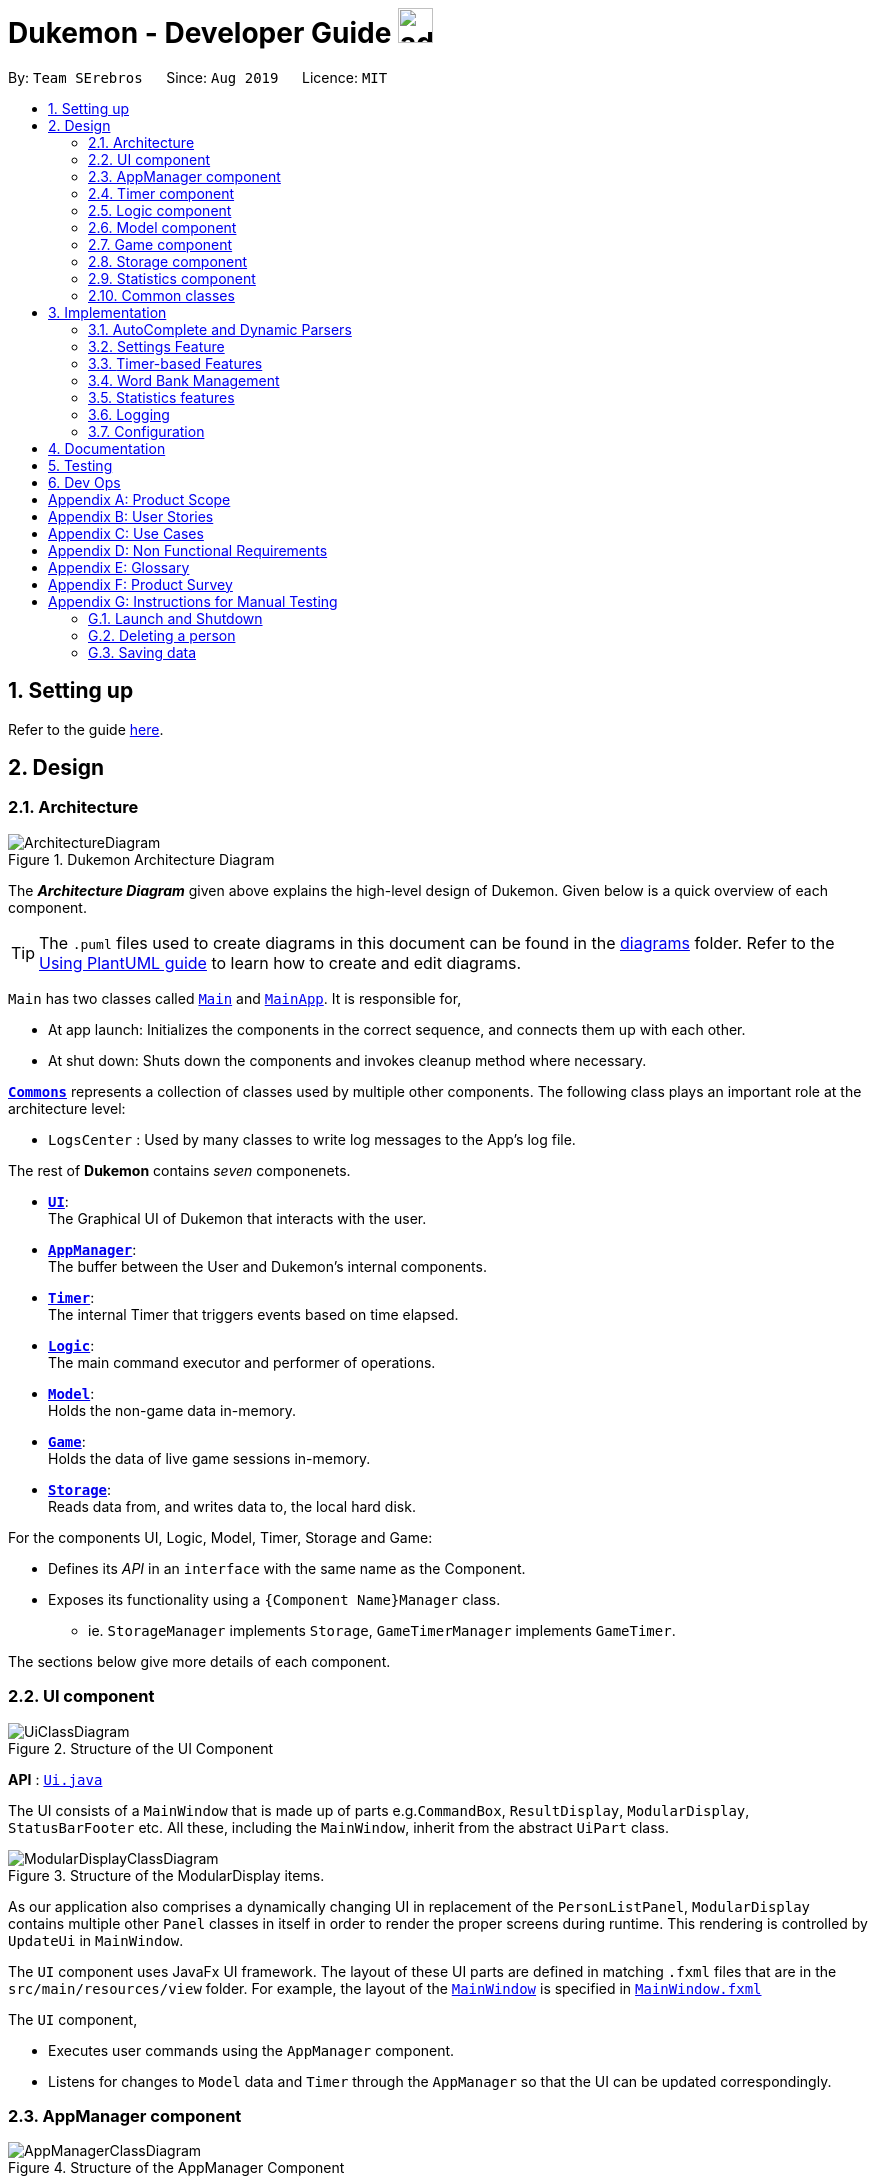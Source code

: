 = Dukemon - Developer Guide image:address_book_32.png[width=35]
:site-section: DeveloperGuide
:toc:
:toc-title:
:toc-placement: preamble
:sectnums:
:imagesDir: images
:stylesDir: stylesheets
:xrefstyle: full
ifdef::env-github[]
:tip-caption: :bulb:
:note-caption: :information_source:
:warning-caption: :warning:
endif::[]
:repoURL: https://github.com/AY1920S1-CS2103T-T11-2/main

By: `Team SErebros`      Since: `Aug 2019`      Licence: `MIT`

== Setting up

Refer to the guide <<SettingUp#, here>>.

== Design

// tag::yida-design[]

[[Design-Architecture]]
=== Architecture

.Dukemon Architecture Diagram
image::ArchitectureDiagram.png[]

The *_Architecture Diagram_* given above explains the high-level design of Dukemon. Given below is a quick overview of each component.

[TIP]
The `.puml` files used to create diagrams in this document can be found in the link:{repoURL}/docs/diagrams/[diagrams] folder.
Refer to the <<UsingPlantUml#, Using PlantUML guide>> to learn how to create and edit diagrams.

`Main` has two classes called link:{repoURL}/blob/master/src/main/java/seedu/address/Main.java[`Main`] and link:{repoURL}/blob/master/src/main/java/seedu/address/MainApp.java[`MainApp`]. It is responsible for,

* At app launch: Initializes the components in the correct sequence, and connects them up with each other.
* At shut down: Shuts down the components and invokes cleanup method where necessary.

<<Design-Commons,*`Commons`*>> represents a collection of classes used by multiple other components.
The following class plays an important role at the architecture level:

* `LogsCenter` : Used by many classes to write log messages to the App's log file.

The rest of *Dukemon* contains _seven_ componenets.

* <<Design-Ui,*`UI`*>>: +
The Graphical UI of Dukemon that interacts with the user.
* <<Design-AppManager, *`AppManager`*>>: +
The buffer between the User and Dukemon's internal components.
* <<Design-Timer, *`Timer`*>>: +
The internal Timer that triggers events based on time elapsed.
* <<Design-Logic,*`Logic`*>>: +
The main command executor and performer of operations.
* <<Design-Model,*`Model`*>>: +
Holds the non-game data in-memory.
* <<Design-Game,*`Game`*>>: +
Holds the data of live game sessions in-memory.
* <<Design-Storage,*`Storage`*>>: +
Reads data from, and writes data to, the local hard disk.

For the components UI, Logic, Model, Timer, Storage and Game:

* Defines its _API_ in an `interface` with the same name as the Component.
* Exposes its functionality using a `{Component Name}Manager` class.
** ie. `StorageManager` implements `Storage`, `GameTimerManager` implements `GameTimer`.

// end::yida-design[]


[discrete]
//==== How the architecture components interact with each other
//
//The _Sequence Diagram_ below shows how the components interact with each other for the scenario where the user issues the command `delete 1`.
//
//.Component interactions for `delete 1` command
//image::ArchitectureSequenceDiagram.png[]

The sections below give more details of each component.

// tag::paului[]
[[Design-Ui]]
=== UI component

.Structure of the UI Component
image::UiClassDiagram.png[]

*API* : link:{repoURL}/blob/master/src/main/java/seedu/address/ui/UiManager.java[`Ui.java`]

The UI consists of a `MainWindow` that is made up of parts e.g.`CommandBox`, `ResultDisplay`, `ModularDisplay`, `StatusBarFooter` etc. All these, including the `MainWindow`, inherit from the abstract `UiPart` class.

.Structure of the ModularDisplay items.
image::ModularDisplayClassDiagram.png[]

As our application also comprises a dynamically changing UI in replacement of the `PersonListPanel`, `ModularDisplay` contains multiple other `Panel` classes in itself in order to render the proper screens during runtime. This rendering is controlled by `UpdateUi` in `MainWindow`.

The `UI` component uses JavaFx UI framework. The layout of these UI parts are defined in matching `.fxml` files that are in the `src/main/resources/view` folder. For example, the layout of the link:{repoURL}/src/main/java/seedu/address/ui/MainWindow.java[`MainWindow`] is specified in link:{repoURL}/src/main/resources/view/MainWindow.fxml[`MainWindow.fxml`]

The `UI` component,

* Executes user commands using the `AppManager` component.
* Listens for changes to `Model` data and `Timer` through the `AppManager` so that the UI can be updated correspondingly.
// end::paului[]

// tag::yida-AppManager[]

[[Design-AppManager]]
=== AppManager component

.Structure of the AppManager Component
image::AppManagerClassDiagram.png[]

The `AppManager` component serves as a _Facade_ layer and communication hub between the internal components of _Dukemon_ and the _UI_ components.
Using this extra layer provides better abstraction between the `UI` and the internal components, especially between the `Timer`
and the `UI`.

`AppManager` communicates with both the `Logic` and `Timer` components to send feedback to the `UI` to display back to the user.

* Gets feedback for commands by through `Logic`
* Starts and Stops the `Timer` when required.
* Makes call-backs to the `UI` to update various `UI` components.
* Initiates collection of `Statistics` by pulling data (eg. Time Elapsed) from `Timer` and `Logic`.

[[Design-Timer]]
=== Timer component

[[fig-TimerClassDiagram]]
.Structure of the Timer Component
image::TimerClassDiagram.png[]

*API* :
link:{repoURL}/blob/master/src/main/java/seedu/address/appmanager/timer/GameTimer.java[`GameTimer.java`]

The `Timer` consists of a `GameTimer` that will keep track of time elapsed via an internal countdown timer
and notify the `AppManager`, who will notify the `UI` components.

* Dealing with the internal countdown timer that runs during a game session.
* Periodically triggering _callbacks_ that will notify the `AppManager` component.
* Gets timestamps to trigger `Hints` via a `HintTimingQueue`

_Due to the fact that the `Timer` has to work closely with the `UI` and `AppManager` (without being
coupled directly), it is separated from the `Logic`, `Model` and `Game` components._

// end::yida-AppManager[]

// tag::subbashdg2[]
[[Design-Logic]]
=== Logic component
_This section breakdown the logic package into its internal components_

[[fig-LogicClassDiagram]]
.Structure of the Logic Component
image::LogicClassDiagram.png[width="600"]

Logic is primarily built by two segments: Command and Parser.

===== Command

    Command is an abstract class.

    Four other abstract classes (WordBankCommand, CardCommand, GameCommand and SettingsCommand) extend Command.

    Concrete Command classes with an execute method implementation extend one of the above four abstract classes.

===== Parser

    ParserManager holds reference to two SpecificModeParsers

    The SpecificModeParsers change based on current application mode.

    They hold references to all concrete Parser and Command Classes with the help of ClassUtil

Logic fulfils its contracts with other packages through two interfaces: Logic and UiLogicHelper

==== Interaction through Logic Interface

Examples of transactions promised by Logic API include command execution, command result and update statistics.


* Command Execution through `Logic Interface`

.  A String from Ui package gets to `ParserManager` and gets converted into a `Command` object which is executed by the `LogicManager`.
.  The command execution can affect the `Model` (e.g. adding a word meaning pair into wordbank).
.  The result of the command execution is encapsulated as a `CommandResult` object which is passed back to the `Ui` and `AppManager`.
.  In addition, the `CommandResult` object can also instruct the `Ui` to perform certain actions, such as displaying help to the user.


==== Interaction through UiLogicHelper Interface

UiLogicHelper APIs is a subset of Logic APIs and only contains transactions for AutoComplete. It exposes the functionalities through the following getter methods:

* `List<AutoFillAction>#getMenuItems(String text)` -- Gets a List of AutoFillActions to fill up AutoComplete display based on current user input given in text
* `ModeEnum#getMode()` -- Retrieves the application mode to display visually to the user (represented by enumeration object ModeEnum)
* `List<ModeEnum>#getModes()` -- Retrieves the possible modes the user can transition to from current mode


The following sequence diagram shows how the AutoComplete operation runs when user keys in "st" into command box.

.Sequence Diagram of AutoComplete
image::AutoCompleteSequenceDiagram.png[width="600"]


*API* :
link:https://github.com/AY1920S1-CS2103T-T11-2/main/blob/master/src/main/java/seedu/address/logic/Logic.java[`Logic.java`]
link:https://github.com/AY1920S1-CS2103T-T11-2/main/blob/master/src/main/java/seedu/address/logic/UiLogicHelper.java[`UiLogicHelper.java`]




// end::subbashdg2[]

// tag::chenhui-model[]

[[Design-Model]]
=== Model component

.Structure of the Model Component
image::ModelClassDiagram.png[]

// end::chenhui-model[]

*API* : link:{repoURL}/src/main/java/seedu/address/model/Model.java[`Model.java`]

The `Model`,

* contains information that the game requires at run time. They include: `WordBankList`, `WordBankStatisticsList`,
 `GlobalStatistics`, `Game`, `AppSettings`, `UserPrefs`.
* does not depend on any of the higher level components. i.e. `Ui`, `Timer`, `AppManager`, `Logic`, `Storage`.
* has a direct reference to a user selected `WordBank`.
* exposes an unmodifiable `ObservableList<Card>` that can be 'observed' e.g. the UI can be bound to this list so that
the UI automatically updates when the data in the list change.


// tag::yida-game[]

[[Design-Game]]
=== Game component

.Structure of the Game Component
image::GameClassDiagram.png[]

The `Game` component,

* stores a _shuffled_ `List<Card>` that is cloned/copied from a `ReadOnlyWordBank`.
* maintains an `Index` to keep track of the state of the game.
* has an associated `DifficultyEnum` that dictates the time allowed for each question.
* verifies `Guess` that are sent by `Logic` (User's guesses)

// end::yida-game[]

// tag::chenhui-storage[]

[[Design-Storage]]
=== Storage component

.Structure of the Storage Component
image::StorageClassDiagram.png[]

// end::chenhui-storage[]

*API* : link:{repoURL}/src/main/java/seedu/address/storage/Storage.java[`Storage.java`]

The `Storage` component,

* contains multiple types of distinct storage system.
* does not depend on any of the higher level components. i.e. `Ui`, `Timer`, `AppManager`, `Logic`, `Model`.
* handles function calls directly to the computer's system.
* can save data objects in json format and read it back.


// tag::jasonstats[]
[[Design-Statistics]]
=== Statistics component
The Statistics component includes 2 main subcomponents:

* A `GlobalStatistics`, containing the user's total number of games played and the number of games played in the
current week.
* A `WordBankStatisticsList`, which is a collection of `WordBankStatistics`, one for each `WordBank`.


The class diagram of the Statistics component is shown below:

.Statistics class diagram.
image::StatisticsClassDiagram.png[]

// end::jasonstats[]

[[Design-Commons]]
=== Common classes

Classes used by multiple components are in the `seedu.Dukemon.commons` package.


== Implementation

This section describes some noteworthy details on how certain features are implemented.

// tag::autocompleteimplementation[]
=== AutoComplete and Dynamic Parsers
_This section explains how the design choice of Dynamic Parsers fulfils AutoComplete and Command Execution._

ParserManager dynamically changes parser depending on current mode the game is at. This is modeled using the Strategy Pattern. https://en.wikipedia.org/wiki/Strategy_pattern.

Instead of choosing a  single parser to use at compile time, they are chosen at runtime depending on runtime state. This supports a variety of benefits which are explained under design considerations.

The above implementation empowers the application with the following features :

.   Every user keystroke only auto completes the right commands
.   Only the right commands get parsed and executed. What are the right commands? They are the commands that belong to the current mode and switch commands when preconditions are met.


==== Implementation details of ParserManager


.  `ParserManager` instance has reference to two `SpecificModeParser` objects
.  When user enters a keystroke, the `SpecificModeParser` which holds switch commands or `SpecificModeParser` which holds current mode commands are accessed based on internal state.
.   Internal State consists of booleans: gameIsOver, bankLoaded and enumeration ModeEnum: HOME, OPEN, GAME, SETTINGS
.   Boolean algebra is used to derive the four overall states.

   The below activity diagram demonstrates four possible states and a typical user flow.

.Activity diagram of a typical application flow
image::StateActivityDiagram.PNG[width="400"]

*   Definitions of Switch and Mode in table above
**   SwitchCommands = (commands that change mode)
**   ModeCommands = (commands that belong to a specific mode ie Home, Open, Game and Settings)

==== Implementation details of SpecificModeParser

*   SpecificModeParsers use  ClassUtil to handle instantiation of Parser and Command objects.
*   ClassUtil holds a list of references to Command and Parsers classes. In Java class references are passed using .class attribute. Example: AddCommand.class
*   Internally, ClassUtil employs java reflections to find attributes of classes without instantiating them. Code for it is succinct and shown in the snippet https://github.com/AY1920S1-CS2103T-T11-2/main/blob/master/docs/images/reflectionsSnippet.PNG[linked here].


*   Also, when a command needs to be executed, it instantiates the Parser object (if any) and Command object at runtime.

*   https://github.com/AY1920S1-CS2103T-T11-2/main/blob/master/docs/images/reflectionsSnippet2.PNG[Here] is a snippet is from ParserManager. Just one line of code is necessary to include a new command with its parser. Example:

    temp.add(NewCommand.class, NewCommandParser.class);


==== Design Considerations


|===
||**Alternative 1**|**Alternative 2**
|**Aspect 1**: +
How parser and command objects are instantiated in SpecificModeParser
| **Use java reflections to hold a list of classes and iterate through them to pick the matching classes** +
 +
[underline]_Pros:_ +
Open Close Principle strictly followed. Adding a command and a parser takes only one line of code. +
 +
[underline]_Cons:_ +
It is developer's responsibility to ensure classes subclass the abstract Command class as compile time errors would not be thrown.
|**Use switches to match the command word with the right parsers** +
 +
[underline]_Pros:_ +
Compile time error would be thrown if new command or parser does not subclass correctly. +
 +
[underline]_Cons:_ +
Adding a new command with parser would require the developer to insert it into multiple locations as the autocomplete feature needs an iterable command list.

3+|**Why did we choose Alternative 1:** +
Given that ClassUtil gracefully handles wrongly passed class references, the lack of compile time check does not impair the functionality of the application. Furthermore, alternative 1 prevents code duplication for autocomplete and executing.

|**Aspect 2:** +
Single Parser vs Parser Manager
| **Using a ParserManager to dynamically switch between Parsers based on current state** +
 +
[underline]_Pros:_ +
Commands not belonging to specific mode would not be parsed +
 +
[underline]_Cons:_ +
More code to write for initial developer.
| **Use a single parser** +
 +
[underline]_Pros_ +
We do not need to restructure the logic package. +
 +
[underline]_Cons_ +
Bad user experience as it autocompletes and parses commands that do not belong to a particular mode.
3+| **Why did we choose Alternative 1:** +
As commands are stateful, it would be easy to overlook the edge cases when so many combinations and permutations are likely. Segregating them by modes allows a better user experience and minimises the possibilities of bugs. Also, future extensibility  is improved for new modes and parsers as the Open Close Principle is abided.
|===


// end::autocompleteimplementation[]

// tag::settings[]
=== [underline]#Settings Feature#
==== Implementation
`AppSettings` was a class that was created to be integrated into the `Model` of the app. It currently contains these functionalities:

* `difficulty [EASY/MEDIUM/HARD]` to change the difficulty of the game.
* `hints [ON/OFF]` to turn hints on or off.
* `theme [DARK/LIGHT]` to change the theme of the app. Currently only supporting dark and light themes.

This feature provides the user an interface to make their own changes to the state of the machine. The settings set by the user will also be saved to a `.json` file under `data/appsettings.json`.

The activity diagram below summarizes what happens in the execution of a settings command:

.Activity diagram of the execution of a settings command.
image::SettingsActivityDiagram.png[]

[NOTE]
Take note that "mode" as defined in our project is the state in which the application is able to take commands specific to that mode.

Given below is a step by step walk-through of what happens when a user executes a difficulty command while in settings mode:

.Before state of application.
image::StateDiagramBefore.png[]
*Step 1:* +
Let us assume that the current difficulty of the application is "EASY". The object diagram above shows the current state of `AppSettings`.

.Sequence diagram of Step 2.
image::DifficultySequenceDiagram1.png[]
*Step 2:* +
When the user enters `difficulty hard`, the command gets passed into Ui first, which executes `AppManager#execute()`, which passes straight to `LogicManager#execute()` without any logic conditions to determine its execution path.

.Sequence diagram of Step 3.
image::DifficultySequenceDiagram2.png[]
*Step 3:* +
At `LogicManager#execute()` however, the command gets passed into a parser manager which filters out the `DifficultyCommand` as a non-switch command and it creates a `DifficultyCommand` to be executed.

.Sequence diagram of Step 4.
image::DifficultySequenceDiagram3.png[]
*Step 4:* +
Upon execution of the `DifficultyCommand`, the state of the model is changed such that the `DifficultyEnum` in `AppSettings` is now set to `HARD`.

.Sequence diagram of Step 5.
image::DifficultySequenceDiagram4.png[]
*Step 5:* +
Since the main function of the `difficulty` command is accomplished and all that is left is to update the ui, the `CommandResult` that is produced by the execution of the command goes back to `Ui` without much problem.

.Sequence diagram of Step 6.
image::DifficultySequenceDiagram5.png[]
*Step 6:* +
Assuming that there were no errors thrown during the execution of the `difficulty` command, the execution calls `updateModularDisplay` in `UpdateUi`. In here, the `ModeEnum.SETTINGS` is registered and it updates the settings display to properly reflect the change in difficulty.

The state of appSettings is then as follows:

.After state of application
image::StateDiagramAfter.png[]

==== Design Considerations

There were a few considerations for implementing an interface that essentially allows users to touch a lot of parts of the application through settings and some of these methods break software design principles. These are the considerations we came across:

|===
||**Alternative 1**|**Alternative 2**
|**Aspect 1**: +
Where to effect change when a setting is changed by the user
| **Effecting the change inside the `execute()` command of the settings commands**: +
 +
[underline]_Pros:_ +
Since the Command is taking care of all the execution, there is no need to worry about extra implementation of the settings' effects in their classes. +
 +
[underline]_Cons:_ +
However, there are certain situations that will break software design principles, such as the *Single Responsibility Principle* by doing the job of already existing classes.
|**Effecting the change in the part of the architecture that the setting is affecting. E.g, Changing the theme inside Ui or changing the difficulty inside model** +
 +
[underline]_Pros:_ +
This method practises good software engineering principles and it abides by the architecture diagram shown above as to where the changes of the settings are being effected. +
 +
[underline]_Cons:_ +
This method however requires that the reader gets familiar with the whole architecture diagram as they need to know where to implement the actual change in settings as opposed to creating a new class that performs the same functionality of an existing class.

3+|**Why did we choose Alternative 2:** +
We believe that software design principles exist for a reason. Furthermore, while alternative 1 may seem a lot simpler, Alternative 2 allows for extension just by adding new methods and refrains the user from having to extensively rework the structure of the application in order to add a new setting.

|**Aspect 2:** +
How to store information regarding the different settings
| **Storing it inside the enumerations that make up the choices for the settings** +
 +
[underline]_Pros:_ +
Having the information stored inside the enum allows for immutablilty, such that no other class can change the properties of the enums. Only the developer can change the values of the enums and it will subsequently affect all the methods and functionality that relies on said enum. +
 +
[underline]_Cons:_ +
In the case that the user wants to customise certain continuous settings such as time limit, they are unable to as those settings are already defined by the developer to be discrete options.
| **Storing it inside the classes that implement the settings** +
 +
[underline]_Pros_ +
The information is easily accessible from within the class itself and there is no need for extra import classes to handle the enums in alternative 1. +
 +
[underline]_Cons_ +
Unlike Alternative 1, the developer can create an extension to the class implementing the setting to allow the user to customise their settings even further, allowing for continuous values to be used rather than discrete values.
3+| **Why did we choose Alternative 1:** +
The considerations for this aspect was mainly down to how much customisability we wanted to grant our users. While having more customisability is better in some cases,
in this one, we do not think the added functionality of allowing the user to extensively customise their experience with our application to be particularly impactful not necessary. Moreover, alternative 2 makes for a less organised code base and we wanted to avoid that as much as possible.
|===
// end::settings[]

// tag::yida-timer[]

=== [underline]#Timer-based Features#

.Screenshot of the `Timer` component in action.
image::TimerDGScreenshot.png[]

==== Implementation Overview - Timer

The `Timer` component utilizes the `java.util.Timer` API to simulate a stopwatch that runs for each `Card` in a `Game`. It also relies on
using _Functional Interfaces_ as _callbacks_ to periodically notify other components in the system. Using _callbacks_
allows the `Timer` to enact changes in other components of the system without directly holding a reference to those
components.

Internally, the `Timer`
works by using the method `java.util.Timer.schedule()` that will schedule `java.util.TimerTasks` at a fixed rate (_every 50ms_).

An _Observer Pattern_ is loosly followed between the `Timer` and the other components. As opposed to defining an
_Observable_ interface, the `AppManager` simply passes in _method pointers_ into the `Timer` to _callback_ when an
event is triggered. The `AppManager` thus works closely with the `Timer` as the main hub to enact changes based on
signals given by the `Timer`.

[NOTE]
To avoid
synchronization issues with the `UI` component, all
`TimerTasks` (such as requesting to refresh a component of the `UI`) are forced to run on the *JavaFX Application Thread* using
`Platform.runLater()`.

.Class diagram reflecting how the callback-functions are organized in the Timer component.
image::TimerClassDiagramCallbacks.png[]

The three main events that are currently triggered by the `Timer` component which require a _callback_ are:

1. Time has elapsed, _callback_ to `AppManager` to *update and display the new timestamp* on the `UI`.
2. Time has run out (_reached zero_), _callback_ to `AppManager` to *skip over* to next `Card`.
3. Time has reached a point where `Hints` are to be given to the User, _callback_ to `AppManager` to *retrieve a `Hint`
and display* accordingly on the `UI`.

The _callbacks_ for each of these events are implemented as nested _Functional Interfaces_
within the  `GameTimer` interface, which is implemented by the `GameTimerManager`.

==== Implementation Overview - Hints

.Class Diagram showing structure of `Hints` and its relationships to other components. (Some details omitted)
image::HintsClassDiagram.png[]

In order to display the `Hints` component to the user in a _Hangman-esque_ style, *string formatting* has to be performed.

* Each `Card` contains a `FormattedHintSupplier` that supplies `FormattedHints` ready to be shown to the user.
* Each `FormattedHintSupplier` contains a `FormattedHint` that is periodically updated.
* Each `FormattedHintSupplier` contains a `java.util.List` of `Hint` to update  the `FormattedHint` with.
* Each `Hint` encapsulates a `Character` and an `Index` which the `Character` is to be shown in the `FormattedHint`.

The `Timer` component *triggers a request* to the `AppManager`, who then updates and retrieves the `FormattedHint` from
the current `Game` via the `Logic` component.

==== Flow of Events - `Hints` Disabled

This section describes the general sequence of events in the life cycle of a single `GameTimer` object with *no hints*.

.Sequence diagram (with some details omitted) describing the flow of registering and executing callbacks between the different components
image::TimerSequenceDiagram1.png[]

[NOTE]
`GameTimer` interface uses a factory method to create `GameTimerManager` instances. This behavior
is omitted in the above diagram for simplicity.

. `UI` component first registers _callbacks_ with the `AppManager`.
. When a _Game_ is started, `AppManager` initializes a `GameTimer` instance for the first _Card_.
. `AppManager` registers _callbacks_ with the `GameTimer` component.
. `AppManager` starts the `GameTimer`.
. Periodically, the `GameTimer` notifies the `AppManager` to update the `UI` accordingly.
. `AppManager` is notified by `GameTimer`, and then notifies `UI` to actually trigger the `UI` change.
. `GameTimer` finishes counting down (or is *aborted*).
. `AppManager` repeats Steps 2 to 7 for each _Card_ while the _Game_ has *not* ended.

Using this approach of _callbacks_ provides *better abstraction* between the `UI` and `Timer`.

[NOTE]
A new `GameTimer` instance is created by the `AppManager` for every `Card` of a `Game`.
The `AppManager` provides information regarding the duration in which the `GameTimer` should run for, and whether
`Hints` are enabled.

==== Flow of Events - `Hints` Enabled

.Screenshot of the automatic `Hints` feature in action.
image::HintDGScreenshot.png[width=790]

.Activity diagram of the `run()` method of an instance of `GameTimerManager` when `Hints` are enabled.
image::TimerActivityDiagramWithHints.png[]

The behavior of `Timer` when `Hints` are enabled is *largely still the same.* +
 +
 When `Hints` are enabled,
`AppManager` initializes a `HintTimingQueue` in the `GameTimer` for each _Card_. `HintTimingQueue` is a class that
contains a `java.util.Queue` of _timestamps_ (in milliseconds). `GameTimer` polls from the `HintTimingQueue` and checks against
these polled _timestamps_ to update the `Hints` provided periodically. +
 +
The described activity is visualized via the activity diagram as *shown above*. The internal `Timer` is started when
`GameTimerManager` calls the `.schedule()` method of its internal `java.util.Timer`, which schedules `TimerTasks` immediately,
every 50 milliseconds until the `java.util.Timer` is cancelled. The field `timeLeft` is initialized
to be the amount of time allowed per _Card_ (in milliseconds), and is updated every 50ms.

==== Design Considerations

There were a few considerations for designing the `Timer` this way.

|===
||**Alternative 1**|**Alternative 2**
|**Aspect 1**: +
Where and How to effect changes to the `Ui` and other components when the `Timer` triggers an event.
| **Holding a reference to `Ui` and other components directly inside `GameTimer` itself**: +

_Pros:_ +
Straightforward and direct, can perform many different tasks on the dependent components.  +

_Cons:_ +
Poor abstraction and high potential for cyclic dependencies, resulting in high coupling.

|**Using _Functional Interfaces_ as Call-backs to notify components indirectly.** +

_Pros:_ +
Maintains abstraction and minimal coupling between `Timer` and other components  +

_Cons:_ +
Relies on developer to register correct call-back methods with the `Timer`. Different actions need to be
implemented as different call-backs separately. Possible overhead in performing few levels of call-backs.

3+|**Why did we choose Alternative 2:** +
To ensure better extendability of our code for future expansion, we felt it was important to maintain as much
abstraction between components. This is also to make life easier when there comes a need to
debug and resolve problems in the code.
 +
|===

// end::yida-timer[]

{nbsp} +

// tag::chenhui-feature[]

=== [underline]#Word Bank Management#
This section discusses the implementation of Word Bank Management in various levels of detail. +
This can be split into four complimentary distinct sections.

They are: +

** Word bank’s data structure and its storage system
** User Commands
** Drag and drop
** Revision word bank

{nbsp}

---

// tag::chenhui-section1[]

==== Word bank's data structure and its storage system
Allows developers to use and extend this architecture to streamline their feature implementation. +
Allows user to save and load their word banks. +

Observe closely the attributes and methods of the following class diagrams. +
They describe and explain word bank's data structure and its storage system in detail. +


//A quick look at `Card` and `WordBank` as it is displayed through the `UI`.
//
//{nbsp} +
//
//.`CardCommands`
//image::CardCommands.png[]
//
//{nbsp} +
//
//.`Cards`
//image::Cards.png[]
//
//{nbsp} +
//
//.`WordBankCommands`
//image::WordBankCommands.png[]
//
//{nbsp} +
//
//.`WordBanks`
//image::WordBanks.png[]
//
//{nbsp} +
//
//---
We start from the lowest level - `Card`. +

.Class diagram of `Card`.
image::CardDiagram.png[]

A `Card` contains a unique `id`, a `word`, a unique `meaning`, a set of `tags`. +

`id` : for statistical tracking +
`word`: answer to the question (meaning) +
`meaning`: the question that will appear in the game +
`tags`: optional tags to classify cards

[NOTE]
Cards with the same meaning are duplicates, and is disallowed.

---

Next, the second level - `WordBank`

.Class diagram of `WordBank`.
image::WordBankDiagram.png[]

A `WordBank` contains a `UniqueCardList` and a unique `name`. +

`UniqueCardList` : prevent duplicate cards +
`name`: unique name of the word bank +

[NOTE]
`WordBank` exposes an unmodifiable `ObservableList<Card>` that can be 'observed'.
The UI can be bound to this list so that the UI automatically updates when the cards in the list
change.
Word banks with the same name are duplicates, and is disallowed.


---

Now the third level - `WordBankList`

.Class diagram of `WordBankList`.
image::WordBankListDiagram.png[]

A `WordBankList` contains a `UniqueWordBankList`.

`UniqueWordBankList` : prevent duplicate word banks

[NOTE]
`WordBank` exposes an unmodifiable `ObservableList<WordBank>` that can be 'observed'.
The UI can be bound to this list so that the UI automatically updates when the cards in the list
change.

In Dukemon, there is should only be one `WordBankList`, which is created upon `Storage` initialisation. +
`Model` holds a reference to that specific `WordBankList`.

---
Architecture overview - `WordBankList`

// tag::chenhui-overviewOfWbl[]
.Overview of `WordBankList`.
image::OverviewOfWordBankList.png[]
// end::chenhui-overviewOfWbl[]

---

Word bank's storage system integration.
// tag::chenhui-wblStorageModel[]

.Integration of `WordBankList` within `Storage` and `Model`.
image::WBStorage.png[]

WordBankListStorage consists of robust and self-explanatory methods in which users can use and extend upon easily. +
Alongside with word bank's data structure, they lay the foundation for my other complementary sections of Word Bank Management.

On top of that, they serve as a essential foundation for Dukemon. As such, these data structures and methods were required
by my teammates, to build their own feature implementations. (Statistics, Game, Settings)
// end::chenhui-wblStorageModel[]

{nbsp}

---

// end::chenhui-section1[]
// tag::chenhui-section2[]

==== User Commands

// tag::chenhui-wblLogicStorageModel[]

Allows user to customise cards and group them according to topics (word banks). +
User commands edits and manipulates `Cards` and `WordBanks` heavily.

NOTE: As mentioned previously, user commands will extend and utilise word bank's data structure and storage heavily. +
You can refer to it to enhance your understanding of this implementation.

//A `WordBankList` contains multiple `WordBanks`.

//Each time a `CardCommand` or `WordBankCommand` is executed, `Storage` data is synchronised and
//`Model` gets updated automatically for `UI` to retrieve updated information for user viewing.

//A card command edits the cards within a particular word bank. Therefore it needs to make function calls through the
//WordBank data structure. +
//A word bank command edits the word bank within that particular word bank list. Therefore it needs to make function calls through
//the WordBankList data structure.

Let me first introduce you how these commands are implemented and structured in `Logic`. +

.Overview class diagram of `Logic` with emphasis on CardCommands and WordBankCommands.
image::WBLogicStorageModel.png[]
// end::chenhui-wblLogicStorageModel[]

Commands reside in `Logic`. They work on `Model` and `Storage` through `Logic`. +
To segregate cards according to their function, we distinguished the following:

//A `Card` contains a word and a unique meaning. (May contain tags) +
`CardCommands` work on `Cards`. +

//A `WordBank` contains multiple `Cards`. (May contain tags) +
`WordBankCommands` work on `WordBanks`.

//With the understanding of `WordBankList` data structure, and how the `Commands` are structured within `Logic`,
//I will now take you through what happens when a `Command` is called. +
//For instance, `CreateCommand`: +

---
Walkthrough - `ImportCommand`. +

// tag::chenhui-importCommandSequenceDiagram[]
.Sequence diagram detailing a successful `WordBankCommand` through different components.
image::ImportCommandSeqDiagram.png[]
// end::chenhui-importCommandSequenceDiagram[]


NOTE: Most of these methods utilised can be found in my word bank data structure and storage class diagrams. +
The emphasis here is to show how these commands utilise word bank's data structure and storage.

We will see the case where an Import command is valid. +
For example, for the input: "import w/bank1, f/~/downloads"

1. Depending on the input, a specific `Command` type is returned by `ParserManager`. i.e. `ImportCommand`.

2. Each type of `Command` executes with slight variance. `ImportCommand` executes and checks in `Model` to check if
`WordBankList` already contains `WordBank`.

3. Relevant information is stored in a specific `CommandResult` and is returned back to `LogicManager`.
i.e. `ImportCommandResult`.

4. Each type of `CommandResult` updates the storage with slight variance. `ImportCommand` calls the importWordBank method.

5. `JsonWordBankListStorage` contains the abstracted details of how a commandResult should be handled.
For importWordBank method, addWordBank and saveWordBank private methods are called.

6. Within addWordBank method, `WordBank` is added into the underlying UniqueWordBankList. +
Two synchronisation happens here. +
Firstly, as `Model` contains the same `WordBankList`, the two list contains synchronised data. +
Secondly, `WordBankList` exposes an unmodifiable `ObservableList<WordBank>` that can be 'observed'.
`UI` was bounded to this list upon initialisation. Hence, it allows the user sees the updated word bank automatically.

7. Within saveWordBank method, an even lower level saveJsonFile function is called to write to the disk.
This is performed through the common class: `JsonUtil`.

8. It returns back to `LogicManager`, and a success message is passed back to `AppManager`,
then to the `UI` to notify the user.

****
* Other `CardCommands` and `WordBankCommand` work similarly to `ImportCommand`, with slight variance.
****

{nbsp}

---

// end::chenhui-section2[]
// tag::chenhui-section3[]

==== Drag and drop
Allows user to export their word bank out of their computer simply by dragging it out of Dukemon. +
Likewise, it allows user to import a word bank file from their computer by dragging it into Dukemon.

Improves user experience by making it easy to share word banks with friends.

NOTE: As mentioned previously, drag and drop will extend and utilise word bank's storage heavily. +
You can refer to it to enhance your understanding of this implementation.

.Word bank file.
image::DragAndDrop1.png[150, 150]

.Dragging into Dukemon.
image::DragAndDrop2.png[150, 150]

.Dukemon registers the bank.
image::DragAndDrop3.png[150, 150]

From `HOME` mode, you can view your `WordBanks`.
Simply drag and drop a `WordBank` json file from your computer into Dukemon.
Likewise, drag and drop a `WordBank` out of the application, into say,
your desktop, or chat applications. +

---

// tag::chenhui-dragInWalkThrough[]

Walkthrough - Drag in.

// tag::chenhui-dragAndDropSequenceDiagram[]
.Sequence diagram showing how drag and drop utilises the ImportCommand and thus the word bank's storage.
image::DragAndDropSequenceDiagram.png[]
// end::chenhui-dragAndDropSequenceDiagram[]


`LoadBankPanel` is the corresponding class and the FXML file that displays the word banks for the user. +
It is deeply nested within `UI` and only has access to an `ObservableList<WordBank>`. +
This means it has no way to perform commands, update model or update storage.

1. To work around this, a functional callback is registered within LoadBankPanel.
2. LoadBankPanel registers JavaFX's UI drag detection and drag dropped methods, with the callback. +
3. After which, the callback essentially performs an `ImportCommand`, to load the word bank.

It is also noteworthy to mention that, dragging into Dukemon functionality is well guarded against: +

* Not json file format.
* Json file but data in wrong format.
* Json file with correct format but contains duplicate cards within.

User receives apt feedback through the command box for different cases.
This is possible with careful exceptions handling within the `ImportCommand` itself.

// end::chenhui-dragInWalkThrough[]

{nbsp}

---
// end::chenhui-section3[]
// tag::chenhui-section4[]

==== Revision word bank
Allows user to visit a centralised word bank that automatically collects cards for revision. +
Cards that were answered wrongly are automatically added to this revision bank. +
Likewise, cards that were answered correctly during game play are automatically removed from this revision bank.

Improves user learning experience by helping the user to collate cards that require revision.

NOTE: As mentioned previously, revision word bank will extend and utilise word bank's data structure and storage heavily. +
You can refer to it to enhance your understanding of this implementation.

// tag::chenhui-revisionBankActivityDiagram[]
.Activity diagram showing different scenarios possible while trying to update revision bank.
image::RevisionBankActivityDiagram.png[]
// end::chenhui-revisionBankActivityDiagram[]

Revision bank was one of the essential and dominant features we wanted to implement since early development, however
it had to be implemented last because it required multiple components working together. +

These components include:

* AppManager
* StorageManager
* LogicManager
* GameStatistics

Given that well-developed methods reside in each of these components, we then require an overview of revision bank implementation.
The activity diagram above is able to detail my thought process and implementation.

1. `AppManager` gets first notification that a `Game` session has ended.
2. `StorageManager` creates revision word bank if necessary.
3. `GameStatistics` gives the required information: correct and wrong cards.
4. `LogicManager` manages the processing of these cards, with some slight variance depending on situation, into revision bank.
5. `StorageManager` saves it back into hard disk.

// end::chenhui-section4[]

{nbsp}

---

==== Design Considerations
// Why one WBL is referenced both in model and in storage.
// Talk about the commands being executed in logic, because requires a reference to model and storage.
// Talk about logic is dealing with storage instead of model dealing with storage.
|===
||**Alternative 1**|**Alternative 2**
|**Aspect 1**: +
Data structure for WordBankList.
| **Create classes for both WordBankList and WordBank, even though they are very similar in structure.** +

_Pros:_ +
User's modification to their word banks and cards requires very different methods. These two data structure
requires different access to the storage as well. +
With two different classes, implementation of the Commands that work on these data becomes more distinct.
This ensures methods within `WordBankList` are written for `WordBankCommands` and methods within `WordBank` are
written for `CardCommands`, thereby increasing cohesion of individual components and decreasing coupling between the
two classes.

_Cons:_ +
Implementation requires much more effort.

|**Create a generic data structure class, and let both WordBankList and WordBank extend it.** +

_Pros:_ +
Code that are reusable in WordBank can now be reused for WordBankList.

_Cons:_ +
This couples WordBank with WordBankList. Does not follow the Open-Closed principle.

3+|**Why did we choose Alternative 1:** +
In the spirit of software engineering principles, it is better to have the basic data structure implemented well.
Commands that depend on it becomes much easier to implement. (This can be seen in the drag and drop feature.)

|===

|===
||**Alternative 1**|**Alternative 2**
|**Aspect 2**: +
Storage system for word banks.
| **Store one single large json file with word bank names as keys and its word bank data as values**: +

_Pros:_ +
Always save a snapshot of the data to the same file, regardless of what commands are executed.

_Cons:_ +
Unable to share word banks with friends, because one file contains all the word banks.

|**Store each word bank as a json file.** +

_Pros:_ +
Enables sharing of word bank files to friends.

_Cons:_ +
Require more consideration to deal with different type of commands which affects the storage dynamically.
Harder to read from multiple files.

3+|**Why did we choose Alternative 2:** +
This choice was based largely from the user's perspective. +
As our app is designed to streamline learning, we figured that easy sharing of word banks file with friends is an important
aspect in our app, and cannot be compromised.
|===


|===
||**Alternative 1**|**Alternative 2**
|**Aspect 3**: +
Command implementation. +
(Same goes for Command Result implementation)

| **All types of commands extends a single abstract class `Command`**: +

_Pros:_ +
A rather simple implementation which does not break any software engineering principles.

_Cons:_ +
Can be further improved, as in Alternative 2.

|**Distinguishing `WordBankCommand` and `CardCommand` specifically - +
Commands that work on Cards extends the abstract
`CardCommand` class and commands that work on `WordBank` extends the abstract `WordBankCommand` class.** +

_Pros:_ +
As we have created distinct data structure for `WordBankList` and `WordBank`, distinguished commands now
work solely on their respective data structure. It follows the Single Responsibility Principle
and the Separation of Concerns Principle more closely, and decreases the coupling between the two component.

_Cons:_ +
Requires tedious implementation to follow the principles.

3+|**Why did we choose Alternative 2:** +
Allows for easy extension of Dukemon's functionality. Implementation of the drag and
drop feature is now a few function calls away, as all data structure and functions are well written.

|===

|===

||**Alternative 1**|**Alternative 2**
|**Aspect 4**: +
How to implement Drag and Drop. +
`LoadBankPanel` is a deeply nested class, and is the corresponding class for the
`UI` to interact with user's drag and drop action.
| **Updates the storage directly from `LoadBankPanel`**: +

_Pros:_ +
It only requires a reference and then saving directly to `Storage`. This can be implemented with ease. +

_Cons:_ +
Practically, there are a few exceptions being thrown when calling the storage's method directly. `LoadBankPanel` cannot handle them effectively. +
This also leads to poor abstraction and high potential for cyclic dependencies, resulting in high coupling. +

|**Using _Functional Interfaces_ as Call-backs to call an `ImportCommand` from `LoadBankPanel`.** +

_Pros:_ +
Calling an already well-implemented `ImportCommand` allows all exceptions caught to be handled properly. +
It also maintains abstraction and minimal coupling between `LoadBankPanel` and other components.

_Cons:_ +
It makes the code less OOP and more functional.

3+|**Why did we choose Alternative 2:** +
Provides a more complete implementation, as it would make sense for exceptions to be caught and allow user to see
feedback messages.


|===

// end::chenhui-feature[]
// tag::jason-feature[]
=== [underline]#Statistics features#

==== Implementation

The work of the Statistics component can be neatly captured and explained using a common series of user actions
when operating the app.

[%header,cols=3*]
|===
|User action
|Statistics work
|UI Statistics updates

|User opens the app.
|User's `GlobalStatistics` and `WordBankStatisticsList` are loaded into `Model` by the `MainApp`.
|User is shown their `GlobalStatistics` and their most played word bank from the `WordBankStatisticsList` in
the main title page.

|User selects a word bank.
|The selected `WordBankStatistics` from the `WordBankStatisticsList` is loaded into `Model`.
|

|User opens the selected word bank.
|
|In open mode, User is shown the `WordBankStatistics` of the opened word bank.

|User plays the game.
|A `GameStatisticsBuilder` is used to record user actions during the game.
|
|User finishes the game.
a|
* A `GameStatistics` is created from the `GameStatisticsBuilder`.
* The `WordBankStatistics` and `GlobalStatistics` are updated accordingly and saved to disk.
| `GameStatistics` and the corresponding `WordBankStatistics` are displayed to user in the game result page.
|===


We will discuss each step with its implementation details primarily on the statistics work.

===== 1. [underline]#User opens the app# +

When the user opens the app, their `GlobalStatistics` and `WordBankStatisticsList` are loaded into `Model` by
`MainApp`.

.Sequence diagram for loading statistics
image::LoadStatisticsSequenceDiagram.png[]

===== 2. [underline]#User selects a word bank# +
When the user selects a word bank, the selected `WordBankStatistics` from the `WordBankStatisticsList` is loaded
into Model. +

.Sequence diagram for selecting a word bank statistics.
image::SelectWordBankStatisticsSequenceDiagram.png[]
It is necessary to set the active `WordBankStatistics` in the `Model` such that when the user opens the `WordBank`, the
`WordBankStatistics` can be found in `Model` and shown in the UI.

===== 3. [underline]#User opens the selected word bank# +
In open mode, the user is shown the `WordBankStatistics` of the opened word bank, which is set in `Model` at step 2.

===== 4. [underline]#User plays the game# +
A `GameStatisticsBuilder` is used to record user actions during the game.

When the user starts the game by calling a `StartCommand`, the `GameStatisticsBuilder` is initialized.
Additionally, the `GameStatisticsBuilder` is updated with every `GuessCommand` or `SkipCommand` made during the game.
It receives the timestamp from the `GameTimer` which also resides in `AppManager`.

.Sequence diagram when user makes a guess.
image::UpdateStatisticsSequenceDiagram.png[]

===== [underline]#5. User finishes the game# +
When the user finishes the game, a `GameStatistics` is created from the `GameStatisticsBuilder`. The `GameStatistics`
is shown to the user in the game result page.

The `GameStatistics` is used to update its corresponding `WordBankStatistics`, which is then saved to disk.
Additionally, the `GlobalStatistics` is also updated and saved to disk.

.Sequence diagram when the user makes the final guess.
image::UpdateSaveStatisticsSequenceDiagram.png[]


The work done in step 4 and 5 is executed in `AppManager` and the checks to decide what to do are done in
the same method `updateGameStatisticsBuilder(CommandResult)`.

.Activity diagram when `AppManager` receives a `CommandResult` (Details unrelated to statistics are omitted).
image::GameStatisticsBuilderActivityDiagram.png[]

==== Design Considerations

There were some design considerations on implementing the statistics.

|===
||**Alternative 1**|**Alternative 2**
|**Aspect 1**: +
How to store `WordBankStatistics` in the storage?
| **Store in a separate file from the `WordBank` json file, but with the same name in a different directory.**

Example: `WordBank` data is stored at _data/wordbanks/pokemon.json_ while the `WordBankStatistics` data is stored at
_data/wbstats/pokemon.json_

_Pros:_ +
More abstraction to separate the data. +

_Cons:_ +
The data is linked by name, so if the user changes the file name, the link is broken. +

|**Store `WordBankStatistics` data in the same file as `WordBank`** +

_Pros:_ +
Less number of files. +

_Cons:_ +
Data is combined into one which lowers abstraction.

3+|**Why we decided to choose Alternative 1:** +
We decided that abstraction between the data is important as each team member should work in parallel, such that it is
easier for one person to modify the storage system for the word bank and another person to modify the storage system
for the word bank statistics freely.
|===

// end::jason-feature[]

// tag::dataencryption[]
//=== [Proposed] Data Encryption
//
//_{Explain here how the data encryption feature will be implemented}_

// end::dataencryption[]

// tag::userprofiles[]
//=== [Proposed] User Profiles
//
//_The user profiles could allow multiple users to use the same app and have different statistics tracked. This feature is a work in progress and will be delayed to v2.0._
// end::userprofiles[]

=== Logging

We are using `java.util.logging` package for logging. The `LogsCenter` class is used to manage the logging levels and logging destinations.

* The logging level can be controlled using the `logLevel` setting in the configuration file (See <<Implementation-Configuration>>)
* The `Logger` for a class can be obtained using `LogsCenter.getLogger(Class)` which will log messages according to the specified logging level
* Currently log messages are output through: `Console` and to a `.log` file.

*Logging Levels*

* `SEVERE` : Critical problem detected which may possibly cause the termination of the application
* `WARNING` : Can continue, but with caution
* `INFO` : Information showing the noteworthy actions by the App
* `FINE` : Details that is not usually noteworthy but may be useful in debugging e.g. print the actual list instead of just its size

[[Implementation-Configuration]]
=== Configuration

Certain properties of the application can be controlled (e.g user prefs file location, logging level) through the configuration file (default: `config.json`).

== Documentation

Refer to the guide <<Documentation#, here>>.

== Testing

Refer to the guide <<Testing#, here>>.

== Dev Ops

Refer to the guide <<DevOps#, here>>.

[appendix]
== Product Scope

*Target user profile*:

* students
* wants to learn new English words or definitions
* can type fast
* enjoys games
* is reasonably comfortable using CLI apps

*Value proposition*: gamify learning experiences

// tag::chenhui-userstories[]

[appendix]
== User Stories

Priorities: High (must have) - `* * \*`, Medium (nice to have) - `* \*`, Low (unlikely to have) - `*`

[width="59%",cols="22%,<23%,<25%,<30%",options="header",]
|=======================================================================
|Priority |As a ... |I want to ... |So that I can...

|`* * *` |teacher |add, edit, and delete questions in the word banks |make corrections on what my students are supposed to learn

|`* * *` |teacher |give customised word banks and definitions |can let my students practice specific problems.

|`* * *` |user |list all my word banks |

|`* * *` |user |give titles to word banks |recognise them better

|`* * *` |user |delete word banks |free up some memory when I don’t need it anymore

|`* * *` |user |see the content of the word bank |study beforehand/make changes

|`* * *` |young student |trivia questions to be gamified |enjoy the process

|`* * *` |student |create my own question banks |tailor fit to my learning

|`* * *` |computer science student |have a manual of the commands available |refer to them when I am lost

|`* *` |frequent user |easily access my most recently attempted question sets |can quickly resume my revision

|`* *` |studious student |set and complete goals |have something to work towards

|`* *` |student |see my test statistics |track my progress/improvement

|`* *` |student |choose different kinds of time constraints |can simulate exam conditions

|`* *` |student |categorise my question sets |easily look for relevant materials

|`* *` |student |mark question sets as important/urgent |know how to prioritise my revision

|`* *` |module coordinator |export lessons |send to their students

|`* *` |student |share and compare my results with my classmates |know where I stand

|`* *` |student |partition the trivia |attempt questions that I'm comfortable with

|`* *` |weak student |have the option to see hints |won’t get stuck all the time

|`* *` |computer science student |practise typing bash commands into the CLI |strengthen my bash skills

|`* *` |teacher |export statistics |can compare performance across different students

|`*` |computer science student |customize my “terminal” |changing themes/ background/ font size/ font colour, so that I feel comfortable working on it

|`*` |teacher |protect tests with passwords |let my students do them in lessons together when password is released

|`*` |teacher |protect the files |doesn't get tampered when distributing to students

|`*` |student |have smaller sized files |have more space on my computer


|=======================================================================

_{More to be added}_

[appendix]
== Use Cases

// end::chenhui-userstories[]


(For all use cases below, the *System* is the `Dukemon` and the *Actor* is the `user`, unless specified otherwise)

[discrete]
=== Use case: Delete person

*MSS*

1.  User requests to list persons
2.  Dukemon shows a list of persons
3.  User requests to delete a specific person in the list
4.  Dukemon deletes the person
+
Use case ends.

*Extensions*

[none]
* 2a. The list is empty.
+
Use case ends.

* 3a. The given index is invalid.
+
[none]
** 3a1. Dukemon shows an error message.
+
Use case resumes at step 2.

_{More to be added}_

[appendix]
== Non Functional Requirements

.  Compatible any <<mainstream-os,mainstream OS>> as long as it has Java `11` or above installed.
.  User has above average typing speed for regular English text (i.e. not code, not system admin commands); able to accomplish most of the tasks faster using commands than using the mouse.
.  Users can export and import their <<wordbank,wordbanks>> or _Statistics_.
.  Feedback shown to user must be fast (< 0.2s) especially during a _Game_.

_{More to be added}_

[appendix]
== Glossary

[[mainstream-os]] Mainstream OS::
Windows, Linux, Unix, OS-X, Ubuntu and _etc_.

[[wordbank]] WordBank::
Data structure that contains a list of several _Cards_.

[[card]] Card::
Analogue to a physical Flashcard- contains a _Word_ and a _Meaning_.

[[word]] Word::
The component of a _Card_ that is to be guessed by the user during a _Game_.

[[meaning]] Meaning::
The meaning represented by the _Word_ of a _Card_; is shown to the user during a _Game_.

[[game]] Game::
A game session that runs on a specific _WordBank_ of _Cards_.

[[callback]] Callback::
A piece of executable code that is passed as an argument to other another
code that is expected to _callback_ (execute) the argument at a given time.
(Adapted from https://en.wikipedia.org/wiki/Callback_(computer_programming)[Wikipedia])


[[callback]]

[appendix]
== Product Survey

*Product Name*

Author: ...

Pros:

* ...
* ...

Cons:

* ...
* ...

[appendix]
== Instructions for Manual Testing

Given below are instructions to test the app manually.

[NOTE]
These instructions only provide a starting point for testers to work on; testers are expected to do more _exploratory_ testing.

=== Launch and Shutdown

. Initial launch

.. Download the jar file and copy into an empty folder
.. Double-click the jar file +
   Expected: Shows the GUI with a set of sample contacts. The window size may not be optimum.

. Saving window preferences

.. Resize the window to an optimum size. Move the window to a different location. Close the window.
.. Re-launch the app by double-clicking the jar file. +
   Expected: The most recent window size and location is retained.

_{ more test cases ... }_

=== Deleting a person

. Deleting a person while all persons are listed

.. Prerequisites: List all persons using the `list` command. Multiple persons in the list.
.. Test case: `delete 1` +
   Expected: First contact is deleted from the list. Details of the deleted contact shown in the status message. Timestamp in the status bar is updated.
.. Test case: `delete 0` +
   Expected: No person is deleted. Error details shown in the status message. Status bar remains the same.
.. Other incorrect delete commands to try: `delete`, `delete x` (where x is larger than the list size) _{give more}_ +
   Expected: Similar to previous.

_{ more test cases ... }_

=== Saving data

. Dealing with missing/corrupted data files

.. _{explain how to simulate a missing/corrupted file and the expected behavior}_

_{ more test cases ... }_
